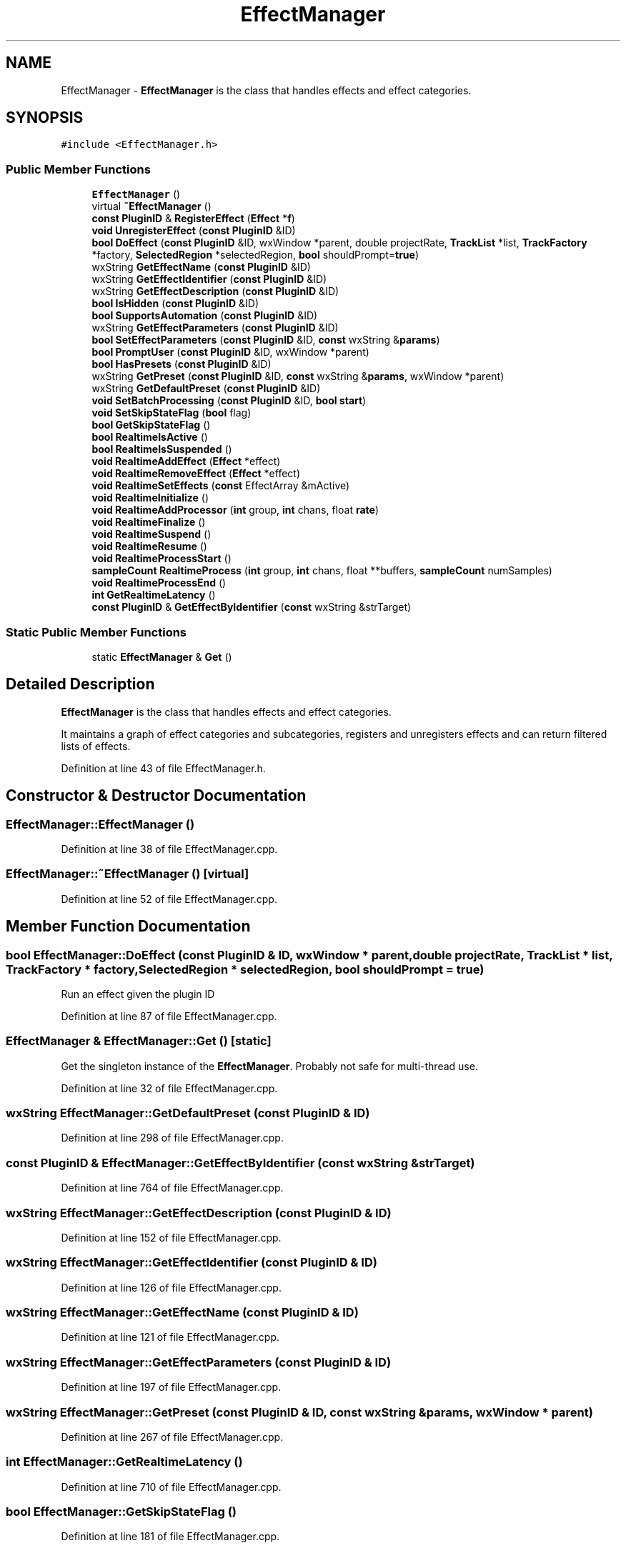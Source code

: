 .TH "EffectManager" 3 "Thu Apr 28 2016" "Audacity" \" -*- nroff -*-
.ad l
.nh
.SH NAME
EffectManager \- \fBEffectManager\fP is the class that handles effects and effect categories\&.  

.SH SYNOPSIS
.br
.PP
.PP
\fC#include <EffectManager\&.h>\fP
.SS "Public Member Functions"

.in +1c
.ti -1c
.RI "\fBEffectManager\fP ()"
.br
.ti -1c
.RI "virtual \fB~EffectManager\fP ()"
.br
.ti -1c
.RI "\fBconst\fP \fBPluginID\fP & \fBRegisterEffect\fP (\fBEffect\fP *\fBf\fP)"
.br
.ti -1c
.RI "\fBvoid\fP \fBUnregisterEffect\fP (\fBconst\fP \fBPluginID\fP &ID)"
.br
.ti -1c
.RI "\fBbool\fP \fBDoEffect\fP (\fBconst\fP \fBPluginID\fP &ID, wxWindow *parent, double projectRate, \fBTrackList\fP *list, \fBTrackFactory\fP *factory, \fBSelectedRegion\fP *selectedRegion, \fBbool\fP shouldPrompt=\fBtrue\fP)"
.br
.ti -1c
.RI "wxString \fBGetEffectName\fP (\fBconst\fP \fBPluginID\fP &ID)"
.br
.ti -1c
.RI "wxString \fBGetEffectIdentifier\fP (\fBconst\fP \fBPluginID\fP &ID)"
.br
.ti -1c
.RI "wxString \fBGetEffectDescription\fP (\fBconst\fP \fBPluginID\fP &ID)"
.br
.ti -1c
.RI "\fBbool\fP \fBIsHidden\fP (\fBconst\fP \fBPluginID\fP &ID)"
.br
.ti -1c
.RI "\fBbool\fP \fBSupportsAutomation\fP (\fBconst\fP \fBPluginID\fP &ID)"
.br
.ti -1c
.RI "wxString \fBGetEffectParameters\fP (\fBconst\fP \fBPluginID\fP &ID)"
.br
.ti -1c
.RI "\fBbool\fP \fBSetEffectParameters\fP (\fBconst\fP \fBPluginID\fP &ID, \fBconst\fP wxString &\fBparams\fP)"
.br
.ti -1c
.RI "\fBbool\fP \fBPromptUser\fP (\fBconst\fP \fBPluginID\fP &ID, wxWindow *parent)"
.br
.ti -1c
.RI "\fBbool\fP \fBHasPresets\fP (\fBconst\fP \fBPluginID\fP &ID)"
.br
.ti -1c
.RI "wxString \fBGetPreset\fP (\fBconst\fP \fBPluginID\fP &ID, \fBconst\fP wxString &\fBparams\fP, wxWindow *parent)"
.br
.ti -1c
.RI "wxString \fBGetDefaultPreset\fP (\fBconst\fP \fBPluginID\fP &ID)"
.br
.ti -1c
.RI "\fBvoid\fP \fBSetBatchProcessing\fP (\fBconst\fP \fBPluginID\fP &ID, \fBbool\fP \fBstart\fP)"
.br
.ti -1c
.RI "\fBvoid\fP \fBSetSkipStateFlag\fP (\fBbool\fP flag)"
.br
.ti -1c
.RI "\fBbool\fP \fBGetSkipStateFlag\fP ()"
.br
.ti -1c
.RI "\fBbool\fP \fBRealtimeIsActive\fP ()"
.br
.ti -1c
.RI "\fBbool\fP \fBRealtimeIsSuspended\fP ()"
.br
.ti -1c
.RI "\fBvoid\fP \fBRealtimeAddEffect\fP (\fBEffect\fP *effect)"
.br
.ti -1c
.RI "\fBvoid\fP \fBRealtimeRemoveEffect\fP (\fBEffect\fP *effect)"
.br
.ti -1c
.RI "\fBvoid\fP \fBRealtimeSetEffects\fP (\fBconst\fP EffectArray &mActive)"
.br
.ti -1c
.RI "\fBvoid\fP \fBRealtimeInitialize\fP ()"
.br
.ti -1c
.RI "\fBvoid\fP \fBRealtimeAddProcessor\fP (\fBint\fP group, \fBint\fP chans, float \fBrate\fP)"
.br
.ti -1c
.RI "\fBvoid\fP \fBRealtimeFinalize\fP ()"
.br
.ti -1c
.RI "\fBvoid\fP \fBRealtimeSuspend\fP ()"
.br
.ti -1c
.RI "\fBvoid\fP \fBRealtimeResume\fP ()"
.br
.ti -1c
.RI "\fBvoid\fP \fBRealtimeProcessStart\fP ()"
.br
.ti -1c
.RI "\fBsampleCount\fP \fBRealtimeProcess\fP (\fBint\fP group, \fBint\fP chans, float **buffers, \fBsampleCount\fP numSamples)"
.br
.ti -1c
.RI "\fBvoid\fP \fBRealtimeProcessEnd\fP ()"
.br
.ti -1c
.RI "\fBint\fP \fBGetRealtimeLatency\fP ()"
.br
.ti -1c
.RI "\fBconst\fP \fBPluginID\fP & \fBGetEffectByIdentifier\fP (\fBconst\fP wxString &strTarget)"
.br
.in -1c
.SS "Static Public Member Functions"

.in +1c
.ti -1c
.RI "static \fBEffectManager\fP & \fBGet\fP ()"
.br
.in -1c
.SH "Detailed Description"
.PP 
\fBEffectManager\fP is the class that handles effects and effect categories\&. 

It maintains a graph of effect categories and subcategories, registers and unregisters effects and can return filtered lists of effects\&. 
.PP
Definition at line 43 of file EffectManager\&.h\&.
.SH "Constructor & Destructor Documentation"
.PP 
.SS "EffectManager::EffectManager ()"

.PP
Definition at line 38 of file EffectManager\&.cpp\&.
.SS "EffectManager::~EffectManager ()\fC [virtual]\fP"

.PP
Definition at line 52 of file EffectManager\&.cpp\&.
.SH "Member Function Documentation"
.PP 
.SS "\fBbool\fP EffectManager::DoEffect (\fBconst\fP \fBPluginID\fP & ID, wxWindow * parent, double projectRate, \fBTrackList\fP * list, \fBTrackFactory\fP * factory, \fBSelectedRegion\fP * selectedRegion, \fBbool\fP shouldPrompt = \fC\fBtrue\fP\fP)"
Run an effect given the plugin ID 
.PP
Definition at line 87 of file EffectManager\&.cpp\&.
.SS "\fBEffectManager\fP & EffectManager::Get ()\fC [static]\fP"
Get the singleton instance of the \fBEffectManager\fP\&. Probably not safe for multi-thread use\&. 
.PP
Definition at line 32 of file EffectManager\&.cpp\&.
.SS "wxString EffectManager::GetDefaultPreset (\fBconst\fP \fBPluginID\fP & ID)"

.PP
Definition at line 298 of file EffectManager\&.cpp\&.
.SS "\fBconst\fP \fBPluginID\fP & EffectManager::GetEffectByIdentifier (\fBconst\fP wxString & strTarget)"

.PP
Definition at line 764 of file EffectManager\&.cpp\&.
.SS "wxString EffectManager::GetEffectDescription (\fBconst\fP \fBPluginID\fP & ID)"

.PP
Definition at line 152 of file EffectManager\&.cpp\&.
.SS "wxString EffectManager::GetEffectIdentifier (\fBconst\fP \fBPluginID\fP & ID)"

.PP
Definition at line 126 of file EffectManager\&.cpp\&.
.SS "wxString EffectManager::GetEffectName (\fBconst\fP \fBPluginID\fP & ID)"

.PP
Definition at line 121 of file EffectManager\&.cpp\&.
.SS "wxString EffectManager::GetEffectParameters (\fBconst\fP \fBPluginID\fP & ID)"

.PP
Definition at line 197 of file EffectManager\&.cpp\&.
.SS "wxString EffectManager::GetPreset (\fBconst\fP \fBPluginID\fP & ID, \fBconst\fP wxString & params, wxWindow * parent)"

.PP
Definition at line 267 of file EffectManager\&.cpp\&.
.SS "\fBint\fP EffectManager::GetRealtimeLatency ()"

.PP
Definition at line 710 of file EffectManager\&.cpp\&.
.SS "\fBbool\fP EffectManager::GetSkipStateFlag ()"

.PP
Definition at line 181 of file EffectManager\&.cpp\&.
.SS "\fBbool\fP EffectManager::HasPresets (\fBconst\fP \fBPluginID\fP & ID)"

.PP
Definition at line 252 of file EffectManager\&.cpp\&.
.SS "\fBbool\fP EffectManager::IsHidden (\fBconst\fP \fBPluginID\fP & ID)"

.PP
Definition at line 164 of file EffectManager\&.cpp\&.
.SS "\fBbool\fP EffectManager::PromptUser (\fBconst\fP \fBPluginID\fP & ID, wxWindow * parent)"

.PP
Definition at line 239 of file EffectManager\&.cpp\&.
.SS "\fBvoid\fP EffectManager::RealtimeAddEffect (\fBEffect\fP * effect)"

.PP
Definition at line 442 of file EffectManager\&.cpp\&.
.SS "\fBvoid\fP EffectManager::RealtimeAddProcessor (\fBint\fP group, \fBint\fP chans, float rate)"

.PP
Definition at line 508 of file EffectManager\&.cpp\&.
.SS "\fBvoid\fP EffectManager::RealtimeFinalize ()"

.PP
Definition at line 519 of file EffectManager\&.cpp\&.
.SS "\fBvoid\fP EffectManager::RealtimeInitialize ()"

.PP
Definition at line 485 of file EffectManager\&.cpp\&.
.SS "\fBbool\fP EffectManager::RealtimeIsActive ()"

.PP
Definition at line 432 of file EffectManager\&.cpp\&.
.SS "\fBbool\fP EffectManager::RealtimeIsSuspended ()"

.PP
Definition at line 437 of file EffectManager\&.cpp\&.
.SS "\fBsampleCount\fP EffectManager::RealtimeProcess (\fBint\fP group, \fBint\fP chans, float ** buffers, \fBsampleCount\fP numSamples)"

.PP
Definition at line 614 of file EffectManager\&.cpp\&.
.SS "\fBvoid\fP EffectManager::RealtimeProcessEnd ()"

.PP
Definition at line 689 of file EffectManager\&.cpp\&.
.SS "\fBvoid\fP EffectManager::RealtimeProcessStart ()"

.PP
Definition at line 590 of file EffectManager\&.cpp\&.
.SS "\fBvoid\fP EffectManager::RealtimeRemoveEffect (\fBEffect\fP * effect)"

.PP
Definition at line 467 of file EffectManager\&.cpp\&.
.SS "\fBvoid\fP EffectManager::RealtimeResume ()"

.PP
Definition at line 564 of file EffectManager\&.cpp\&.
.SS "\fBvoid\fP EffectManager::RealtimeSetEffects (\fBconst\fP EffectArray & mActive)"

.SS "\fBvoid\fP EffectManager::RealtimeSuspend ()"

.PP
Definition at line 541 of file EffectManager\&.cpp\&.
.SS "\fBconst\fP \fBPluginID\fP & EffectManager::RegisterEffect (\fBEffect\fP * f)"
(Un)Register an effect so it can be executed\&. 
.PP
Definition at line 69 of file EffectManager\&.cpp\&.
.SS "\fBvoid\fP EffectManager::SetBatchProcessing (\fBconst\fP \fBPluginID\fP & ID, \fBbool\fP start)"

.PP
Definition at line 328 of file EffectManager\&.cpp\&.
.SS "\fBbool\fP EffectManager::SetEffectParameters (\fBconst\fP \fBPluginID\fP & ID, \fBconst\fP wxString & params)"

.PP
Definition at line 220 of file EffectManager\&.cpp\&.
.SS "\fBvoid\fP EffectManager::SetSkipStateFlag (\fBbool\fP flag)"
Allow effects to disable saving the state at run time 
.PP
Definition at line 176 of file EffectManager\&.cpp\&.
.SS "\fBbool\fP EffectManager::SupportsAutomation (\fBconst\fP \fBPluginID\fP & ID)"
Support for batch commands 
.PP
Definition at line 186 of file EffectManager\&.cpp\&.
.SS "\fBvoid\fP EffectManager::UnregisterEffect (\fBconst\fP \fBPluginID\fP & ID)"

.PP
Definition at line 80 of file EffectManager\&.cpp\&.

.SH "Author"
.PP 
Generated automatically by Doxygen for Audacity from the source code\&.
